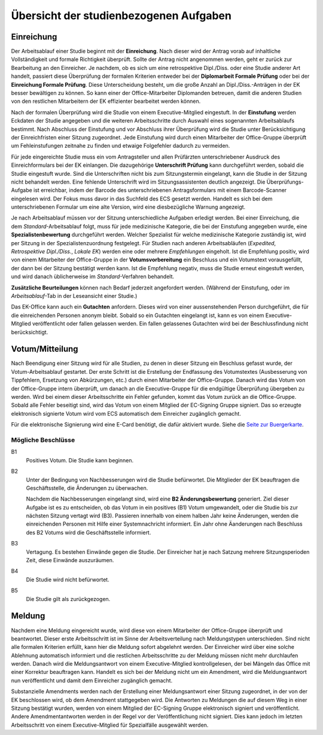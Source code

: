 =======================================
Übersicht der studienbezogenen Aufgaben
=======================================

Einreichung
===========

.. image:: /images/workflow/submission.png
   :width: 100%

Der Arbeitsablauf einer Studie beginnt mit der **Einreichung**.
Nach dieser wird der Antrag vorab auf inhaltliche Vollständigkeit und formale Richtigkeit überprüft.
Sollte der Antrag nicht angenommen werden, geht er zurück zur Bearbeitung an den Einreicher.
Je nachdem, ob es sich um eine retrospektive Dipl./Diss. oder eine Studie anderer Art handelt, passiert diese Überprüfung der formalen Kriterien entweder bei der **Diplomarbeit Formale Prüfung** oder bei der **Einreichung Formale Prüfung**.
Diese Unterscheidung besteht, um die große Anzahl an Dipl./Diss.-Anträgen in der EK besser bewältigen zu können.
So kann einer der Office-Mitarbeiter Diplomanden betreuen, damit die anderen Studien von den restlichen Mitarbeitern der EK effizienter bearbeitet werden können.

Nach der formalen Überprüfung wird die Studie von einem Executive-Mitglied eingestuft. In der **Einstufung** werden Eckdaten der Studie angegeben und die weiteren Arbeitsschritte durch Auswahl eines sogenannten Arbeitsablaufs bestimmt.
Nach Abschluss der Einstufung und vor Abschluss ihrer Überprüfung wird die Studie unter Berücksichtigung der Einreichfristen einer Sitzung zugeordnet.
Jede Einstufung wird durch einen Mitarbeiter der Office-Gruppe überprüft um Fehleinstufungen zeitnahe zu finden und etwaige Folgefehler dadurch zu vermeiden.

Für jede eingereichte Studie muss ein vom Antragsteller und allen Prüfärzten unterschriebener Ausdruck des Einreichformulars bei der EK einlangen.
Die dazugehörige **Unterschrift Prüfung** kann durchgeführt werden, sobald die Studie eingestuft wurde.
Sind die Unterschriften nicht bis zum Sitzungstermin eingelangt, kann die Studie in der Sitzung nicht behandelt werden. Eine fehlende Unterschrift wird im Sitzungsassistenten deutlich angezeigt.
Die Überprüfungs-Aufgabe ist erreichbar, indem der Barcode des unterschriebenen Antragsformulars mit einem Barcode-Scanner eingelesen wird. Der Fokus muss davor in das Suchfeld des ECS gesetzt werden. Handelt es sich bei dem unterschriebenen Formular um eine alte Version, wird eine diesbezügliche Warnung angezeigt.

Je nach Arbeitsablauf müssen vor der Sitzung unterschiedliche Aufgaben erledigt werden.
Bei einer Einreichung, die dem *Standard*-Arbeitsablauf folgt, muss für jede medizinische Kategorie, die bei der Einstufung angegeben wurde, eine **Spezialistenbewertung** durchgeführt werden.
Welcher Spezialist für welche medizinische Kategorie zuständig ist, wird per Sitzung in der Spezialistenzuordnung festgelegt.
Für Studien nach anderen Arbeitsabläufen (*Expedited*, *Retrospektive Dipl./Diss.*, *Lokale EK*) werden eine oder mehrere *Empfehlungen* eingeholt. Ist die Empfehlung positiv, wird von einem Mitarbeiter der Office-Gruppe in der **Votumsvorbereitung** ein Beschluss und ein Votumstext vorausgefüllt, der dann bei der Sitzung bestätigt werden kann. Ist die Empfehlung negativ, muss die Studie erneut eingestuft werden, und wird danach üblicherweise im *Standard*-Verfahren behandelt.

**Zusätzliche Beurteilungen** können nach Bedarf jederzeit angefordert werden. (Während der Einstufung, oder im *Arbeitsablauf*-Tab in der Leseansicht einer Studie.)

Das EK-Office kann auch ein **Gutachten** anfordern. Dieses wird von einer aussenstehenden Person durchgeführt, die für die einreichenden Personen anonym bleibt. Sobald so ein Gutachten eingelangt ist, kann es von einem Executive-Mitglied veröffentlicht oder fallen gelassen werden. Ein fallen gelassenes Gutachten wird bei der Beschlussfindung nicht berücksichtigt.


Votum/Mitteilung
================

.. image:: /images/workflow/vote.png

Nach Beendigung einer Sitzung wird für alle Studien, zu denen in dieser Sitzung ein Beschluss gefasst wurde, der Votum-Arbeitsablauf gestartet.
Der erste Schritt ist die Erstellung der Endfassung des Votumstextes (Ausbesserung von Tippfehlern, Ersetzung von Abkürzungen, etc.) durch einen Mitarbeiter der Office-Gruppe.
Danach wird das Votum von der Office-Gruppe intern überprüft, um danach an die Executive-Gruppe für die endgültige Überprüfung übergeben zu werden.
Wird bei einem dieser Arbeitsschritte ein Fehler gefunden, kommt das Votum zurück an die Office-Gruppe.
Sobald alle Fehler beseitigt sind, wird das Votum von einem Mitglied der EC-Signing Gruppe signiert.
Das so erzeugte elektronisch signierte Votum wird vom ECS automatisch dem Einreicher zugänglich gemacht.

Für die elektronische Signierung wird eine E-Card benötigt, die dafür aktiviert wurde.
Siehe die `Seite zur Buergerkarte <https://www.buergerkarte.at/>`_.

Mögliche Beschlüsse
+++++++++++++++++++

B1
  Positives Votum. Die Studie kann beginnen.

B2
  Unter der Bedingung von Nachbesserungen wird die Studie befürwortet.
  Die Mitglieder der EK beauftragen die Geschäftsstelle, die Änderungen zu überwachen.

  Nachdem die Nachbesserungen eingelangt sind, wird eine **B2 Änderungsbewertung** generiert.
  Ziel dieser Aufgabe ist es zu entscheiden, ob das Votum in ein positives (B1) Votum umgewandelt, oder die Studie bis zur nächsten Sitzung vertagt wird (B3).
  Passieren innerhalb von einem halben Jahr keine Änderungen, werden die einreichenden Personen mit Hilfe einer Systemnachricht informiert.
  Ein Jahr ohne Äanderungen nach Beschluss des B2 Votums wird die Geschäftsstelle informiert.

B3
  Vertagung. Es bestehen Einwände gegen die Studie. Der Einreicher hat je nach Satzung mehrere Sitzungsperioden Zeit, diese Einwände auszuräumen.

B4
  Die Studie wird nicht befürwortet.

B5
  Die Studie gilt als zurückgezogen.


Meldung
=======

.. image:: /images/workflow/notification.png
   :width: 100%

Nachdem eine Meldung eingereicht wurde, wird diese von einem Mitarbeiter der Office-Gruppe überprüft und beantwortet.
Dieser erste Arbeitsschritt ist im Sinne der Arbeitsverteilung nach Meldungstypen unterschieden.
Sind nicht alle formalen Kriterien erfüllt, kann hier die Meldung sofort abgelehnt werden. Der Einreicher wird über eine solche Ablehnung automatisch informiert und die restlichen Arbeitsschritte zu der Meldung müssen nicht mehr durchlaufen werden.
Danach wird die Meldungsantwort von einem Executive-Mitglied kontrollgelesen, der bei Mängeln das Office mit einer Korrektur beauftragen kann.
Handelt es sich bei der Meldung nicht um ein Amendment, wird die Meldungsantwort nun veröffentlicht und damit dem Einreicher zugänglich gemacht.

Substanzielle Amendments werden nach der Erstellung einer Meldungsantwort einer Sitzung zugeordnet, in der von der EK beschlossen wird, ob dem Amendment stattgegeben wird.
Die Antworten zu Meldungen die auf diesem Weg in einer Sitzung bestätigt wurden, werden von einem Mitglied der EC-Signing Gruppe elektronisch signiert und veröffentlicht.
Andere Amendmentantworten werden in der Regel vor der Veröffentlichung nicht signiert.
Dies kann jedoch im letzten Arbeitsschritt von einem Executive-Mitglied für Spezialfälle ausgewählt werden.
